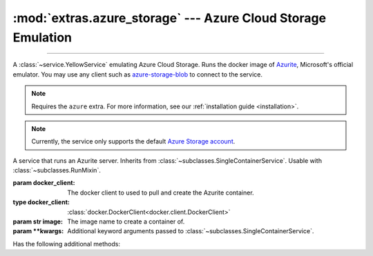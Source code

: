 :mod:`extras.azure_storage` --- Azure Cloud Storage Emulation
=============================================================

.. module:: extras.azure_storage
    :synopsis: Emulate Azure Cloud Storage.

-------

A :class:`~service.YellowService` emulating Azure Cloud Storage. Runs the
docker image of `Azurite\
<https://docs.microsoft.com/en-us/azure/storage/common/storage-use-azurite>`_,
Microsoft's official emulator. You may use any client such as
`azure-storage-blob <https://pypi.org/project/azure-storage-blob/>`_ to connect
to the service.

.. note::

    Requires the ``azure`` extra. For more information, see our :ref:`installation guide <installation>`.

.. note::

    Currently, the service only supports the default
    `Azure Storage account <https://github.com/Azure/Azurite/blob/main/README.md#user-content-default-storage-account>`_.

.. class:: BlobStorageService(docker_client,\
    image="mcr.microsoft.com/azure-storage/azurite:latest", **kwargs)

    A service that runs an Azurite server. Inherits from :class:`~subclasses.SingleContainerService`. Usable with
    :class:`~subclasses.RunMixin`.

    :param docker_client: The docker client to used to pull and create the Azurite container.
    :type docker_client: :class:`docker.DockerClient<docker.client.DockerClient>`

    :param str image: The image name to create a container of.

    :param \*\*kwargs: Additional keyword arguments passed to :class:`~subclasses.SingleContainerService`.

    Has the following additional methods:

    .. method:: client_port()->int

        Returns the port to be used when connecting to Azurite.

    .. method:: connection_string()->str

        Returns a connection string to connect from host to container.

        The connection string is formatted according to Microsoft's
        `specification <https://docs.microsoft.com/en-us/azure/storage/common/storage-configure-connection-string#connect-to-the-emulator-account-using-the-shortcut>`_.

        .. note::
            To connect from a different container, see :meth:`container_connection_string`.

    .. method:: container_connection_string()->str

        Returns a connection string to connect from containers in a common network with the Azurite service.

        The connection string is formatted according to Microsoft's
        `specification <https://docs.microsoft.com/en-us/azure/storage/common/storage-configure-connection-string#connect-to-the-emulator-account-using-the-shortcut>`_.

        .. note::
            To connect from the local host, see :meth:`connection_string`.

    .. method:: endpoint_url() -> str

        Returns an endpoint HTTP URL to connect from docker host.

    .. method:: container_endpoint_url() -> str

        Returns an endpoint HTTP URL to connect to from containers in a common network with the Azurite service.

    .. method:: account_credentials()

        Returns a credential dict to connect to the service. The dict consists of 2 keys:
        ``"account_name"`` and ``"account_key"``, and can be used as ``credentials`` for the `azure-storage-blob
        BlobServiceClient constructor <https://docs.microsoft.com/en-us/python/api/azure-storage-blob/azure.storage.blob.blobserviceclient?view=azure-python#constructor>`_.

    .. attribute:: account_name
        :type: str

        The account name, as registered in Azurite.

        .. note::

            Since ``BlobStorageService`` currently only supports the default azurite account, this attribute should not
            be changed.

    .. attribute:: account_key
        :type: str

        The account password, as registered in Azurite.

        .. note::

            Since ``BlobStorageService`` currently only supports the default azurite account, this attribute should not
            be changed.
